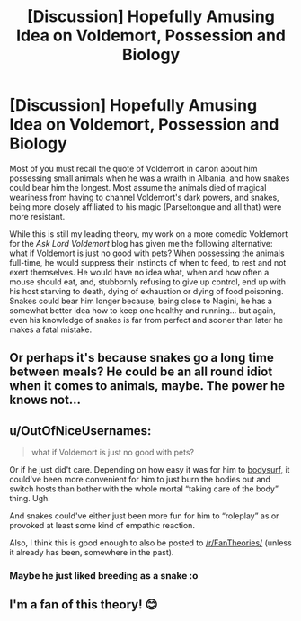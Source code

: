 #+TITLE: [Discussion] Hopefully Amusing Idea on Voldemort, Possession and Biology

* [Discussion] Hopefully Amusing Idea on Voldemort, Possession and Biology
:PROPERTIES:
:Author: Achille-Talon
:Score: 53
:DateUnix: 1506287257.0
:DateShort: 2017-Sep-25
:FlairText: Discussion
:END:
Most of you must recall the quote of Voldemort in canon about him possessing small animals when he was a wraith in Albania, and how snakes could bear him the longest. Most assume the animals died of magical weariness from having to channel Voldemort's dark powers, and snakes, being more closely affiliated to his magic (Parseltongue and all that) were more resistant.

While this is still my leading theory, my work on a more comedic Voldemort for the /Ask Lord Voldemort/ blog has given me the following alternative: what if Voldemort is just no good with pets? When possessing the animals full-time, he would suppress their instincts of when to feed, to rest and not exert themselves. He would have no idea what, when and how often a mouse should eat, and, stubbornly refusing to give up control, end up with his host starving to death, dying of exhaustion or dying of food poisoning. Snakes could bear him longer because, being close to Nagini, he has a somewhat better idea how to keep one healthy and running... but again, even his knowledge of snakes is far from perfect and sooner than later he makes a fatal mistake.


** Or perhaps it's because snakes go a long time between meals? He could be an all round idiot when it comes to animals, maybe. The power he knows not...
:PROPERTIES:
:Author: SnootTheDoot
:Score: 32
:DateUnix: 1506300487.0
:DateShort: 2017-Sep-25
:END:


** u/OutOfNiceUsernames:
#+begin_quote
  what if Voldemort is just no good with pets?
#+end_quote

Or if he just did't care. Depending on how easy it was for him to [[http://tvtropes.org/pmwiki/pmwiki.php/Main/BodySurf][bodysurf,]] it could've been more convenient for him to just burn the bodies out and switch hosts than bother with the whole mortal “taking care of the body” thing. Ugh.

And snakes could've either just been more fun for him to “roleplay” as or provoked at least some kind of empathic reaction.

Also, I think this is good enough to also be posted to [[/r/FanTheories/]] (unless it already has been, somewhere in the past).
:PROPERTIES:
:Author: OutOfNiceUsernames
:Score: 12
:DateUnix: 1506310747.0
:DateShort: 2017-Sep-25
:END:

*** Maybe he just liked breeding as a snake :o
:PROPERTIES:
:Author: hunterkll
:Score: 2
:DateUnix: 1506346023.0
:DateShort: 2017-Sep-25
:END:


** I'm a fan of this theory! 😊
:PROPERTIES:
:Author: Sanpan13
:Score: 10
:DateUnix: 1506296835.0
:DateShort: 2017-Sep-25
:END:
